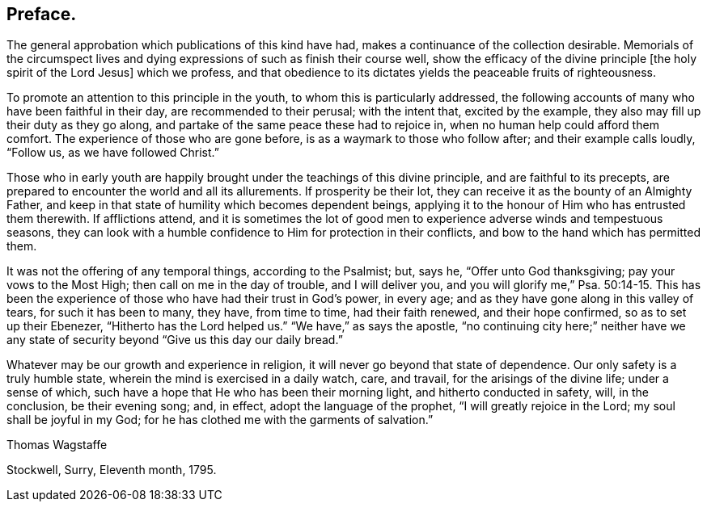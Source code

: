== Preface.

The general approbation which publications of this kind have had,
makes a continuance of the collection desirable.
Memorials of the circumspect lives and dying expressions
of such as finish their course well,
show the efficacy of the divine principle +++[+++the holy spirit of the Lord Jesus]
which we profess,
and that obedience to its dictates yields the peaceable fruits of righteousness.

To promote an attention to this principle in the youth,
to whom this is particularly addressed,
the following accounts of many who have been faithful in their day,
are recommended to their perusal; with the intent that, excited by the example,
they also may fill up their duty as they go along,
and partake of the same peace these had to rejoice in,
when no human help could afford them comfort.
The experience of those who are gone before, is as a waymark to those who follow after;
and their example calls loudly, "`Follow us, as we have followed Christ.`"

Those who in early youth are happily brought under the teachings of this divine principle,
and are faithful to its precepts,
are prepared to encounter the world and all its allurements.
If prosperity be their lot, they can receive it as the bounty of an Almighty Father,
and keep in that state of humility which becomes dependent beings,
applying it to the honour of Him who has entrusted them therewith.
If afflictions attend,
and it is sometimes the lot of good men to experience
adverse winds and tempestuous seasons,
they can look with a humble confidence to Him for protection in their conflicts,
and bow to the hand which has permitted them.

It was not the offering of any temporal things, according to the Psalmist; but, says he,
"`Offer unto God thanksgiving; pay your vows to the Most High;
then call on me in the day of trouble, and I will deliver you,
and you will glorify me,`" Psa. 50:14-15.
This has been the experience of those who have had their trust in God`'s power,
in every age; and as they have gone along in this valley of tears,
for such it has been to many, they have, from time to time, had their faith renewed,
and their hope confirmed, so as to set up their Ebenezer,
"`Hitherto has the Lord helped us.`"
"`We have,`" as says the apostle,
"`no continuing city here;`" neither have we any state of
security beyond "`Give us this day our daily bread.`"

Whatever may be our growth and experience in religion,
it will never go beyond that state of dependence.
Our only safety is a truly humble state, wherein the mind is exercised in a daily watch,
care, and travail, for the arisings of the divine life; under a sense of which,
such have a hope that He who has been their morning light,
and hitherto conducted in safety, will, in the conclusion, be their evening song; and,
in effect, adopt the language of the prophet, "`I will greatly rejoice in the Lord;
my soul shall be joyful in my God;
for he has clothed me with the garments of salvation.`"

[.signed-section-signature]
Thomas Wagstaffe

[.signed-section-context-close]
Stockwell, Surry, Eleventh month, 1795.
